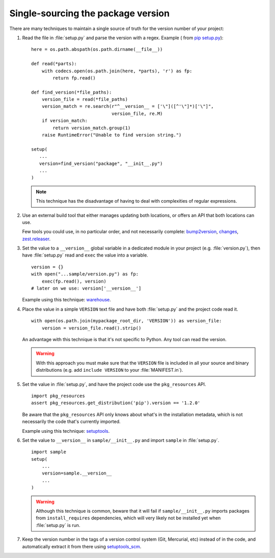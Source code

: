 .. _`Single sourcing the version`:

===================================
Single-sourcing the package version
===================================


There are many techniques to maintain a single source of truth for the version
number of your project:

#.  Read the file in :file:`setup.py` and parse the version with a regex.
    Example ( from `pip setup.py
    <https://github.com/pypa/pip/blob/master/setup.py#L12>`_)::

        here = os.path.abspath(os.path.dirname(__file__))

        def read(*parts):
            with codecs.open(os.path.join(here, *parts), 'r') as fp:
                return fp.read()

        def find_version(*file_paths):
            version_file = read(*file_paths)
            version_match = re.search(r"^__version__ = ['\"]([^'\"]*)['\"]",
                                      version_file, re.M)
            if version_match:
                return version_match.group(1)
            raise RuntimeError("Unable to find version string.")

        setup(
           ...
           version=find_version("package", "__init__.py")
           ...
        )

    .. note::

        This technique has the disadvantage of having to deal with complexities of regular expressions.

#.  Use an external build tool that either manages updating both locations, or
    offers an API that both locations can use.

    Few tools you could use, in no particular order, and not necessarily complete:
    `bump2version <https://pypi.org/project/bump2version>`_,
    `changes <https://pypi.org/project/changes>`_, `zest.releaser <https://pypi.org/project/zest.releaser>`_.


#.  Set the value to a ``__version__`` global variable in a dedicated module in
    your project (e.g. :file:`version.py`), then have :file:`setup.py` read and
    ``exec`` the value into a variable.

    ::

        version = {}
        with open("...sample/version.py") as fp:
            exec(fp.read(), version)
        # later on we use: version['__version__']

    Example using this technique: `warehouse <https://github.com/pypa/warehouse/blob/64ca42e42d5613c8339b3ec5e1cb7765c6b23083/warehouse/__about__.py>`_.

#.  Place the value in a simple ``VERSION`` text file and have both
    :file:`setup.py` and the project code read it.

    ::

        with open(os.path.join(mypackage_root_dir, 'VERSION')) as version_file:
            version = version_file.read().strip()

    An advantage with this technique is that it's not specific to Python.  Any
    tool can read the version.

    .. warning::

        With this approach you must make sure that the ``VERSION`` file is included in
        all your source and binary distributions (e.g. add ``include VERSION`` to your
        :file:`MANIFEST.in`).

#.  Set the value in :file:`setup.py`, and have the project code use the
    ``pkg_resources`` API.

    ::

        import pkg_resources
        assert pkg_resources.get_distribution('pip').version == '1.2.0'

    Be aware that the ``pkg_resources`` API only knows about what's in the
    installation metadata, which is not necessarily the code that's currently
    imported.

    Example using this technique: `setuptools <https://github.com/pypa/setuptools/blob/master/setuptools/version.py>`_.


#.  Set the value to ``__version__`` in ``sample/__init__.py`` and import
    ``sample`` in :file:`setup.py`.

    ::

        import sample
        setup(
            ...
            version=sample.__version__
            ...
        )

    .. warning::

        Although this technique is common, beware that it will fail if
        ``sample/__init__.py`` imports packages from ``install_requires``
        dependencies, which will very likely not be installed yet when
        :file:`setup.py` is run.


#.  Keep the version number in the tags of a version control system (Git, Mercurial, etc)
    instead of in the code, and automatically extract it from there using
    `setuptools_scm <https://pypi.org/project/setuptools_scm>`_.
